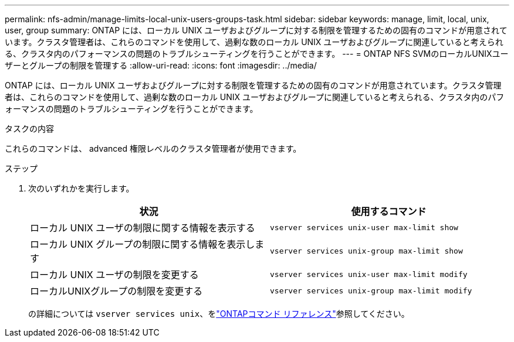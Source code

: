 ---
permalink: nfs-admin/manage-limits-local-unix-users-groups-task.html 
sidebar: sidebar 
keywords: manage, limit, local, unix, user, group 
summary: ONTAP には、ローカル UNIX ユーザおよびグループに対する制限を管理するための固有のコマンドが用意されています。クラスタ管理者は、これらのコマンドを使用して、過剰な数のローカル UNIX ユーザおよびグループに関連していると考えられる、クラスタ内のパフォーマンスの問題のトラブルシューティングを行うことができます。 
---
= ONTAP NFS SVMのローカルUNIXユーザーとグループの制限を管理する
:allow-uri-read: 
:icons: font
:imagesdir: ../media/


[role="lead"]
ONTAP には、ローカル UNIX ユーザおよびグループに対する制限を管理するための固有のコマンドが用意されています。クラスタ管理者は、これらのコマンドを使用して、過剰な数のローカル UNIX ユーザおよびグループに関連していると考えられる、クラスタ内のパフォーマンスの問題のトラブルシューティングを行うことができます。

.タスクの内容
これらのコマンドは、 advanced 権限レベルのクラスタ管理者が使用できます。

.ステップ
. 次のいずれかを実行します。
+
[cols="2*"]
|===
| 状況 | 使用するコマンド 


 a| 
ローカル UNIX ユーザの制限に関する情報を表示する
 a| 
`vserver services unix-user max-limit show`



 a| 
ローカル UNIX グループの制限に関する情報を表示します
 a| 
`vserver services unix-group max-limit show`



 a| 
ローカル UNIX ユーザの制限を変更する
 a| 
`vserver services unix-user max-limit modify`



 a| 
ローカルUNIXグループの制限を変更する
 a| 
`vserver services unix-group max-limit modify`

|===
+
の詳細については `vserver services unix`、をlink:https://docs.netapp.com/us-en/ontap-cli/search.html?q=vserver+services+unix["ONTAPコマンド リファレンス"^]参照してください。


